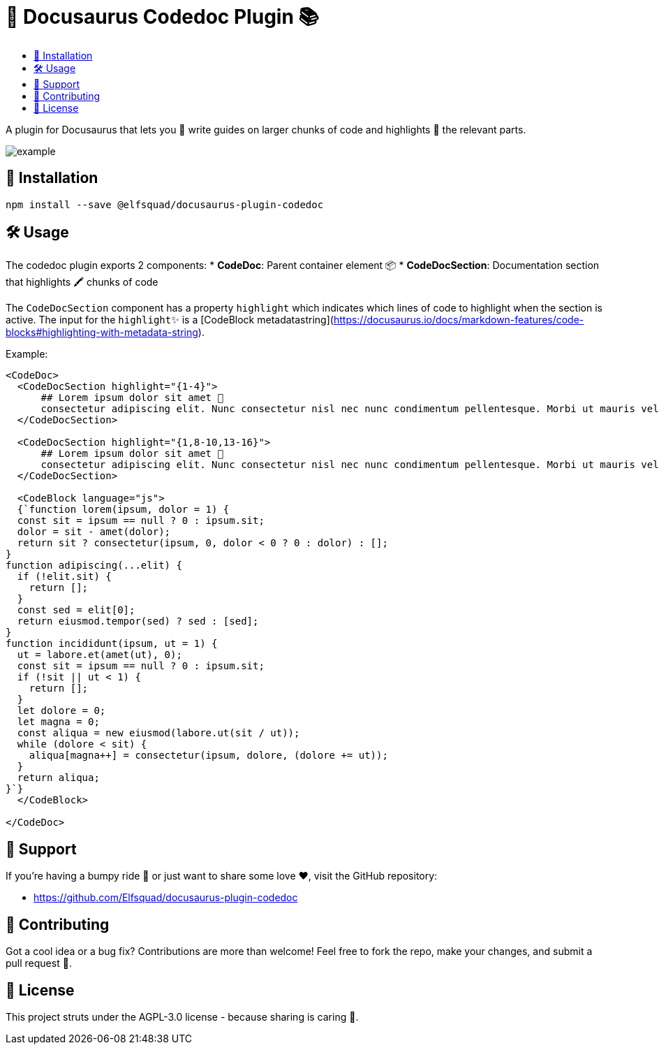 = 🦖 Docusaurus Codedoc Plugin 📚 
:toc: macro
:toc-title:
:toclevels: 3

toc::[]

A plugin for Docusaurus that lets you 📝 write guides on larger chunks of code and highlights 🌟 the relevant parts.

image:assets/example.gif[]

== 💾 Installation 

```bash
npm install --save @elfsquad/docusaurus-plugin-codedoc
```

== 🛠️ Usage 

The codedoc plugin exports 2 components:
* **CodeDoc**: Parent container element 📦
* **CodeDocSection**: Documentation section that highlights 🖍️ chunks of code

The `CodeDocSection` component has a property `highlight` which indicates which lines of code to highlight when the section is active. The input for the `highlight`✨ is a [CodeBlock metadatastring](https://docusaurus.io/docs/markdown-features/code-blocks#highlighting-with-metadata-string).

Example:
```jsx
<CodeDoc>
  <CodeDocSection highlight="{1-4}">
      ## Lorem ipsum dolor sit amet 📜
      consectetur adipiscing elit. Nunc consectetur nisl nec nunc condimentum pellentesque. Morbi ut mauris vel tellus laoreet cursus id eget purus.
  </CodeDocSection>

  <CodeDocSection highlight="{1,8-10,13-16}">
      ## Lorem ipsum dolor sit amet 📜
      consectetur adipiscing elit. Nunc consectetur nisl nec nunc condimentum pellentesque. Morbi ut mauris vel tellus laoreet cursus id eget purus.
  </CodeDocSection>

  <CodeBlock language="js">
  {`function lorem(ipsum, dolor = 1) {
  const sit = ipsum == null ? 0 : ipsum.sit;
  dolor = sit - amet(dolor);
  return sit ? consectetur(ipsum, 0, dolor < 0 ? 0 : dolor) : [];
}
function adipiscing(...elit) {
  if (!elit.sit) {
    return [];
  }
  const sed = elit[0];
  return eiusmod.tempor(sed) ? sed : [sed];
}
function incididunt(ipsum, ut = 1) {
  ut = labore.et(amet(ut), 0);
  const sit = ipsum == null ? 0 : ipsum.sit;
  if (!sit || ut < 1) {
    return [];
  }
  let dolore = 0;
  let magna = 0;
  const aliqua = new eiusmod(labore.ut(sit / ut));
  while (dolore < sit) {
    aliqua[magna++] = consectetur(ipsum, dolore, (dolore += ut));
  }
  return aliqua;
}`}
  </CodeBlock>

</CodeDoc>
```

== 🤝 Support

If you're having a bumpy ride 🎢 or just want to share some love ❤️, visit the GitHub repository:

- https://github.com/Elfsquad/docusaurus-plugin-codedoc

== 🌱 Contributing

Got a cool idea or a bug fix? Contributions are more than welcome! Feel free to fork the repo, make your changes, and submit a pull request 🤲.

== 📄 License

This project struts under the AGPL-3.0 license - because sharing is caring 💖.
